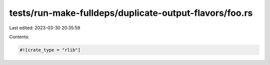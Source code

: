 tests/run-make-fulldeps/duplicate-output-flavors/foo.rs
=======================================================

Last edited: 2023-03-30 20:35:59

Contents:

.. code-block:: rs

    #![crate_type = "rlib"]


